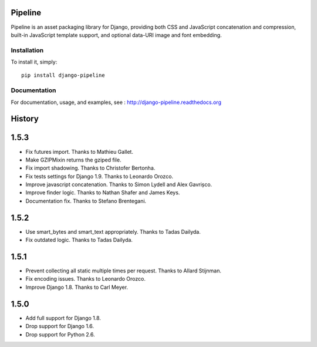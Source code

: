 Pipeline
========

Pipeline is an asset packaging library for Django, providing both CSS and
JavaScript concatenation and compression, built-in JavaScript template support,
and optional data-URI image and font embedding.

Installation
------------

To install it, simply: ::

    pip install django-pipeline


Documentation
-------------

For documentation, usage, and examples, see :
http://django-pipeline.readthedocs.org


.. :changelog:

History
=======

1.5.3
=====

* Fix futures import. Thanks to Mathieu Gallet.
* Make GZIPMixin returns the gziped file.
* Fix import shadowing. Thanks to Christofer Bertonha.
* Fix tests settings for Django 1.9. Thanks to Leonardo Orozco.
* Improve javascript concatenation. Thanks to Simon Lydell and Alex Gavrișco.
* Improve finder logic. Thanks to Nathan Shafer and James Keys.
* Documentation fix. Thanks to Stefano Brentegani.

1.5.2
=====

* Use smart_bytes and smart_text appropriately. Thanks to Tadas Dailyda.
* Fix outdated logic. Thanks to Tadas Dailyda.

1.5.1
=====

* Prevent collecting all static multiple times per request. Thanks to Allard Stijnman.
* Fix encoding issues. Thanks to Leonardo Orozco.
* Improve Django 1.8. Thanks to Carl Meyer.

1.5.0
=====

* Add full support for Django 1.8.
* Drop support for Django 1.6.
* Drop support for Python 2.6.


